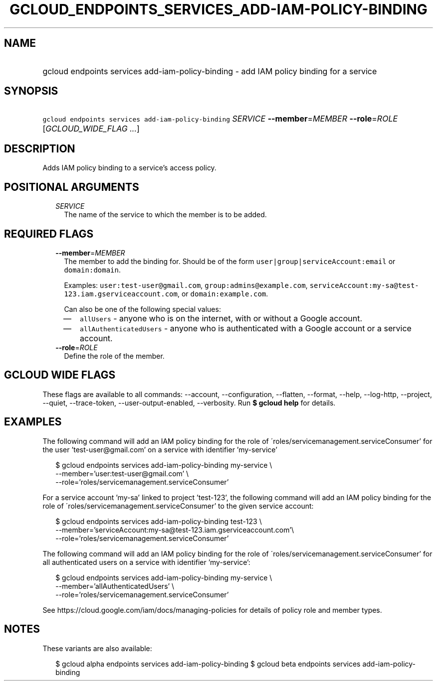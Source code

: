 
.TH "GCLOUD_ENDPOINTS_SERVICES_ADD\-IAM\-POLICY\-BINDING" 1



.SH "NAME"
.HP
gcloud endpoints services add\-iam\-policy\-binding \- add IAM policy binding for a service



.SH "SYNOPSIS"
.HP
\f5gcloud endpoints services add\-iam\-policy\-binding\fR \fISERVICE\fR \fB\-\-member\fR=\fIMEMBER\fR \fB\-\-role\fR=\fIROLE\fR [\fIGCLOUD_WIDE_FLAG\ ...\fR]



.SH "DESCRIPTION"

Adds IAM policy binding to a service's access policy.



.SH "POSITIONAL ARGUMENTS"

.RS 2m
.TP 2m
\fISERVICE\fR
The name of the service to which the member is to be added.


.RE
.sp

.SH "REQUIRED FLAGS"

.RS 2m
.TP 2m
\fB\-\-member\fR=\fIMEMBER\fR
The member to add the binding for. Should be of the form
\f5user|group|serviceAccount:email\fR or \f5domain:domain\fR.

Examples: \f5user:test\-user@gmail.com\fR, \f5group:admins@example.com\fR,
\f5serviceAccount:my\-sa@test\-123.iam.gserviceaccount.com\fR, or
\f5domain:example.com\fR.

Can also be one of the following special values:
.RS 2m
.IP "\(em" 2m
\f5allUsers\fR \- anyone who is on the internet, with or without a Google
account.
.IP "\(em" 2m
\f5allAuthenticatedUsers\fR \- anyone who is authenticated with a Google account
or a service account.
.RE
.RE
.sp

.RS 2m
.TP 2m
\fB\-\-role\fR=\fIROLE\fR
Define the role of the member.


.RE
.sp

.SH "GCLOUD WIDE FLAGS"

These flags are available to all commands: \-\-account, \-\-configuration,
\-\-flatten, \-\-format, \-\-help, \-\-log\-http, \-\-project, \-\-quiet,
\-\-trace\-token, \-\-user\-output\-enabled, \-\-verbosity. Run \fB$ gcloud
help\fR for details.



.SH "EXAMPLES"

The following command will add an IAM policy binding for the role of
\'roles/servicemanagement.serviceConsumer' for the user 'test\-user@gmail.com'
on a service with identifier 'my\-service'

.RS 2m
$ gcloud endpoints services add\-iam\-policy\-binding my\-service \e
    \-\-member='user:test\-user@gmail.com' \e
    \-\-role='roles/servicemanagement.serviceConsumer'
.RE

For a service account 'my\-sa' linked to project 'test\-123', the following
command will add an IAM policy binding for the role of
\'roles/servicemanagement.serviceConsumer' to the given service account:

.RS 2m
$ gcloud endpoints services add\-iam\-policy\-binding test\-123 \e
    \-\-member='serviceAccount:my\-sa@test\-123.iam.gserviceaccount.com'\e
 \-\-role='roles/servicemanagement.serviceConsumer'
.RE

The following command will add an IAM policy binding for the role of
\'roles/servicemanagement.serviceConsumer' for all authenticated users on a
service with identifier 'my\-service':

.RS 2m
$ gcloud endpoints services add\-iam\-policy\-binding my\-service \e
    \-\-member='allAuthenticatedUsers' \e
    \-\-role='roles/servicemanagement.serviceConsumer'
.RE

See https://cloud.google.com/iam/docs/managing\-policies for details of policy
role and member types.



.SH "NOTES"

These variants are also available:

.RS 2m
$ gcloud alpha endpoints services add\-iam\-policy\-binding
$ gcloud beta endpoints services add\-iam\-policy\-binding
.RE

